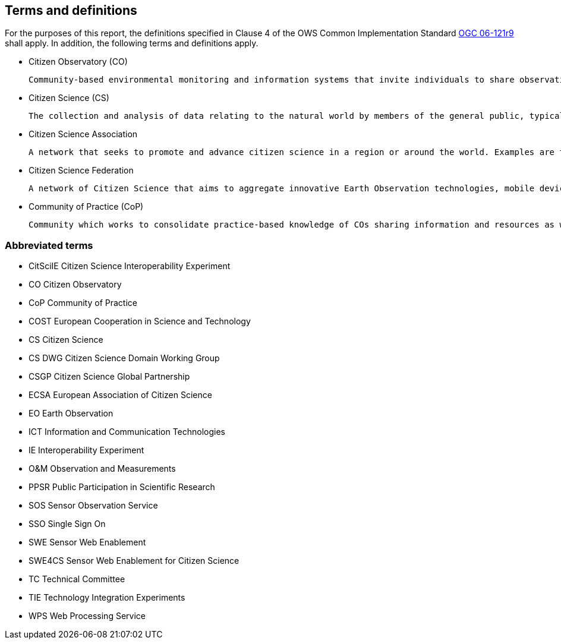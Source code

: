 == Terms and definitions

For the purposes of this report, the definitions specified in Clause 4 of the OWS Common Implementation Standard https://portal.opengeospatial.org/files/?artifact_id=38867&version=2[OGC 06-121r9] shall apply. In addition, the following terms and definitions apply.

* Citizen Observatory (CO)

 Community-based environmental monitoring and information systems that invite individuals to share observations, typically via mobile phone or the web (from: https://www.weobserve.eu/about/citizen-observatories).

* Citizen Science (CS)

 The collection and analysis of data relating to the natural world by members of the general public, typically as part of a collaborative project with professional scientists (from: https://www.uen.org/crowdandcloud/citizen.shtml).

 * Citizen Science Association

 A network that seeks to promote and advance citizen science in a region or around the world. Examples are the American Citizen Science Association (CSA), The European Citizen Science Association (ECSA), or the Citizen Science Global Partnership (CSGP).

 * Citizen Science Federation

 A network of Citizen Science that aims to aggregate innovative Earth Observation technologies, mobile devices, community-based environmental monitoring, data collection, interpretation, and information delivery systems to empower communities to monitor and report on their environment. An example of this is the The LandSense Federation.

 * Community of Practice (CoP)

 Community which works to consolidate practice-based knowledge of COs sharing information and resources as well as developing guidelines and toolkits for COs (from: https://www.weobserve.eu/cops/).


===	Abbreviated terms

* CitSciIE Citizen Science Interoperability Experiment

* CO Citizen Observatory

* CoP Community of Practice

* COST European Cooperation in Science and Technology

* CS Citizen Science

* CS DWG Citizen Science Domain Working Group

* CSGP Citizen Science Global Partnership

* ECSA European Association of Citizen Science

* EO Earth Observation

* ICT Information and Communication Technologies

* IE Interoperability Experiment

* O&M Observation and Measurements

* PPSR Public Participation in Scientific Research

* SOS Sensor Observation Service

* SSO Single Sign On

* SWE Sensor Web Enablement

* SWE4CS Sensor Web Enablement for Citizen Science

* TC Technical Committee

* TIE Technology Integration Experiments

* WPS Web Processing Service
